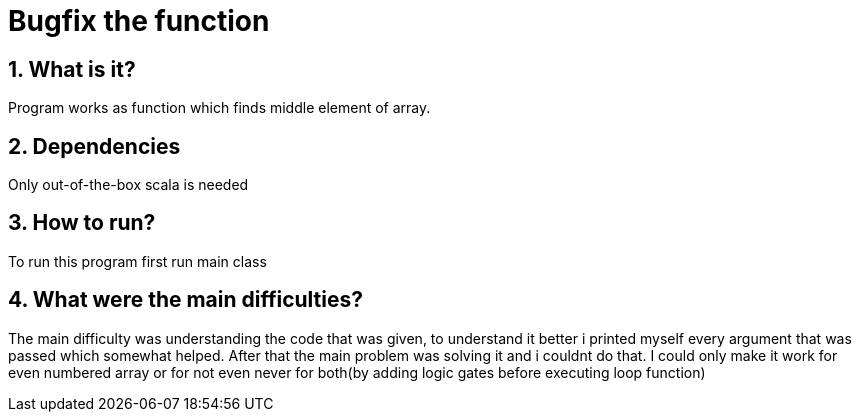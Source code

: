 = Bugfix the function
:library: Asciidoctor
:idprefix:
:numbered:
:toc: preamble
:toc-title: pass:[<h3>Table od contents</h3>]
ifdef::env-github[]
:note-caption: :information_source:
:tip-caption: :bulb:
endif::[]

== What is it?

Program works as function which finds middle element of array.

== Dependencies

Only out-of-the-box scala is needed

== How to run?

To run this program first run main class

== What were the main difficulties?
The main difficulty was understanding the code that was given, to understand it better i
printed myself every argument that was passed which somewhat helped. After that the main
problem was solving it and i couldnt do that. I could only make it work for even numbered array
or for not even never for both(by adding logic gates before executing loop function)
